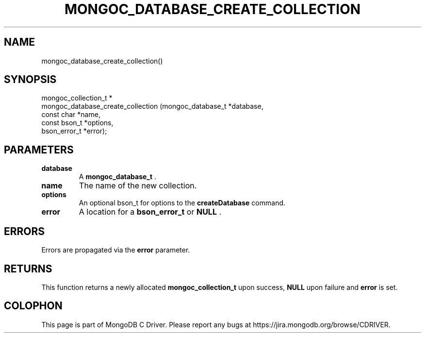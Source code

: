 .\" This manpage is Copyright (C) 2014 MongoDB, Inc.
.\" 
.\" Permission is granted to copy, distribute and/or modify this document
.\" under the terms of the GNU Free Documentation License, Version 1.3
.\" or any later version published by the Free Software Foundation;
.\" with no Invariant Sections, no Front-Cover Texts, and no Back-Cover Texts.
.\" A copy of the license is included in the section entitled "GNU
.\" Free Documentation License".
.\" 
.TH "MONGOC_DATABASE_CREATE_COLLECTION" "3" "2014-06-26" "MongoDB C Driver"
.SH NAME
mongoc_database_create_collection()
.SH "SYNOPSIS"

.nf
.nf
mongoc_collection_t *
mongoc_database_create_collection (mongoc_database_t *database,
                                   const char        *name,
                                   const bson_t      *options,
                                   bson_error_t      *error);
.fi
.fi

.SH "PARAMETERS"

.TP
.B database
A
.BR mongoc_database_t
\&.
.LP
.TP
.B name
The name of the new collection.
.LP
.TP
.B options
An optional bson_t for options to the
.B createDatabase
command.
.LP
.TP
.B error
A location for a
.BR bson_error_t
or
.B NULL
\&.
.LP

.SH "ERRORS"

Errors are propagated via the
.B error
parameter.

.SH "RETURNS"

This function returns a newly allocated
.BR mongoc_collection_t
upon success,
.B NULL
upon failure and
.B error
is set.


.BR
.SH COLOPHON
This page is part of MongoDB C Driver.
Please report any bugs at
\%https://jira.mongodb.org/browse/CDRIVER.